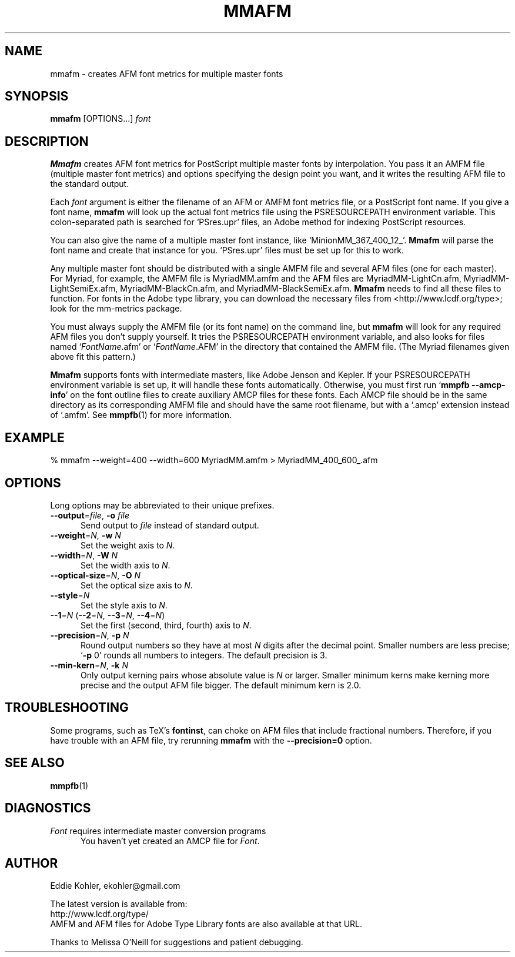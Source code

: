 .\" -*-nroff-*-
.ds V 2.107
.de M
.BR "\\$1" "(\\$2)\\$3"
..
.ds E " \-\- 
.if t .ds E \(em
.de Op
.BR "\\$1" "\\$2" "\\$3" "\\$4" "\\$5" "\\$6"
..
.de Oy
.BI "\\$1\fR=" "\\$2\fR, " "\\$3\& " "\\$4" "\\$5" "\\$6"
..
.de Ol
.BI "\\$1\fR=" "\\$2" "\\$3" "\\$4" "\\$5" "\\$6"
..
.de Sp
.if n .sp
.if t .sp 0.4
..
.de Es
.Sp
.RS 5
.nf
..
.de Ee
.fi
.RE
.PP
..
.TH MMAFM 1 "LCDF Typetools" "Version \*V"
.SH NAME
mmafm \- creates AFM font metrics for multiple master fonts
'
.SH SYNOPSIS
.B mmafm
\%[OPTIONS...]
.I font
'
.SH DESCRIPTION
.B Mmafm
creates AFM font metrics for PostScript multiple master fonts by
interpolation. You pass it an AMFM file (multiple master font metrics) and
options specifying the design point you want, and it writes the resulting
AFM file to the standard output.
.PP
Each
.I font
argument is either the filename of an AFM or AMFM font metrics file, or a
PostScript font name. If you give a font name,
.B mmafm
will look up the actual font metrics file using the PSRESOURCEPATH
environment variable. This colon-separated path is searched for `PSres.upr'
files, an Adobe method for indexing PostScript resources.
.PP
You can also give the name of a multiple master font instance, like
`MinionMM_367_400_12_'.
.B Mmafm
will parse the font name and create that instance for you. `PSres.upr'
files must be set up for this to work.
.PP
Any multiple master font should be distributed with a single AMFM file and
several AFM files (one for each master). For Myriad, for example, the AMFM
file is MyriadMM.amfm and the AFM files are MyriadMM-LightCn.afm,
MyriadMM-LightSemiEx.afm, MyriadMM-BlackCn.afm, and
MyriadMM-BlackSemiEx.afm.
.B Mmafm
needs to find all these files to function. For fonts in the Adobe type
library, you can download the necessary files from
<http://www.lcdf.org/type>; look for the mm-metrics package.
.PP
You must always supply the AMFM file (or its font name) on the command
line, but
.B mmafm
will look for any required AFM files you don't supply yourself. It tries
the PSRESOURCEPATH environment variable, and also looks for files named
`\fIFontName\fR.afm' or `\fIFontName\fR.AFM' in the directory that
contained the AMFM file. (The Myriad filenames given above fit this
pattern.)
.PP
.B Mmafm
supports fonts with intermediate masters, like Adobe Jenson and Kepler. If
your PSRESOURCEPATH environment variable is set up, it will handle these
fonts automatically. Otherwise, you must first run 
.RB ` "mmpfb \-\-amcp\-info" '
on the font outline files to create auxiliary AMCP files for these fonts.
Each AMCP file should be in the same directory as its corresponding AMFM
file and should have the same root filename, but with a `.amcp' extension
instead of `.amfm'. See
.M mmpfb 1
for more information.
'
'
.SH EXAMPLE
'
.nf
% mmafm \-\-weight=400 \-\-width=600 MyriadMM.amfm > MyriadMM_400_600_.afm
.fi
'
.SH OPTIONS
Long options may be abbreviated to their unique prefixes.
'
.TP 5
.Oy \-\-output file \-o file
Send output to
.I file
instead of standard output.
'
.TP
.Oy \-\-weight N \-w N
Set the weight axis to 
.IR N .
'
.TP
.Oy \-\-width N \-W N
Set the width axis to 
.IR N .
'
.TP
.Oy \-\-optical\-size N \-O N
Set the optical size axis to 
.IR N .
'
.TP
.Ol \-\-style N
Set the style axis to 
.IR N .
.TP
\fB\-\-1\fR=\fIN\fR (\fB\-\-2\fR=\fIN\fR, \fB\-\-3\fR=\fIN\fR, \fB\-\-4\fR=\fIN\fR)
Set the first (second, third, fourth) axis to
.IR N .
'
.TP
.Oy \-\-precision N \-p N
Round output numbers so they have at most
.I N
digits after the decimal point. Smaller numbers are less precise; `\fB\-p
\fR0' rounds all numbers to integers. The default precision is 3.
'
.TP
.Oy \-\-min\-kern N \-k N
Only output kerning pairs whose absolute value is
.IR N
or larger. Smaller minimum kerns make kerning more precise and the output
AFM file bigger. The default minimum kern is 2.0.
'
.SH TROUBLESHOOTING
.PP
Some programs, such as TeX's
.BR fontinst ,
can choke on AFM files that include fractional numbers. Therefore, if you
have trouble with an AFM file, try rerunning
.B mmafm
with the
.Op \-\-precision=0
option.
'
.SH SEE ALSO
.M mmpfb 1
'
.SH DIAGNOSTICS
.TP 5
\fIFont\fR requires intermediate master conversion programs
You haven't yet created an AMCP file for \fIFont\fR.
'
.SH AUTHOR
.na
Eddie Kohler, ekohler@gmail.com
.PP
The latest version is available from:
.br
http://www.lcdf.org/type/
.br
AMFM and AFM files for Adobe Type Library fonts are also available at that
URL.
.PP
Thanks to Melissa O'Neill for suggestions and patient
debugging.
